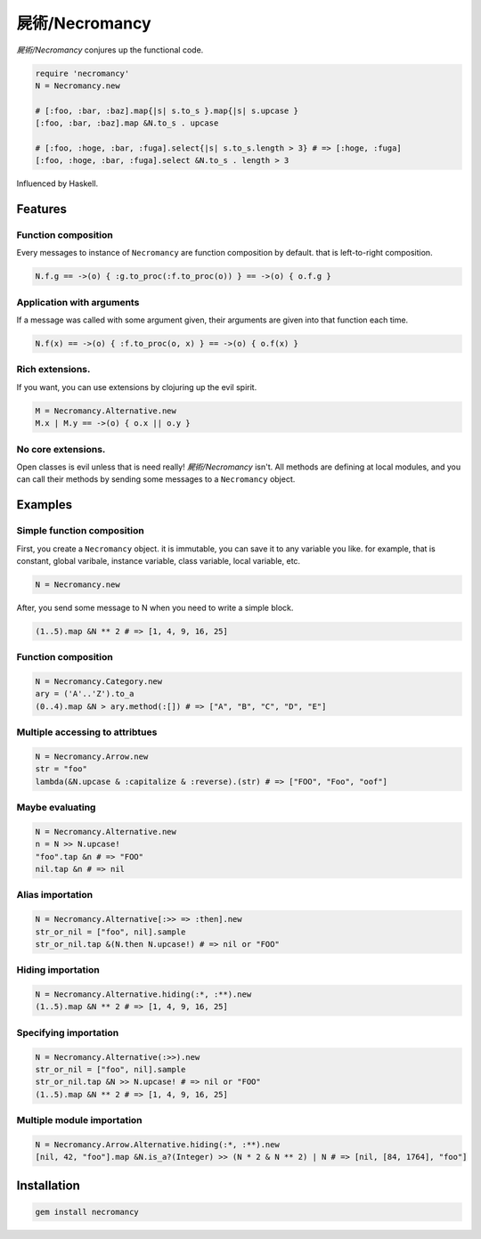 屍術/Necromancy
================================================================================

*屍術/Necromancy* conjures up the functional code.

.. code:: ruby

  require 'necromancy'
  N = Necromancy.new

  # [:foo, :bar, :baz].map{|s| s.to_s }.map{|s| s.upcase }
  [:foo, :bar, :baz].map &N.to_s . upcase

  # [:foo, :hoge, :bar, :fuga].select{|s| s.to_s.length > 3} # => [:hoge, :fuga]
  [:foo, :hoge, :bar, :fuga].select &N.to_s . length > 3

Influenced by Haskell.

.. image:: img/rbhs.png

Features
--------------------------------------------------------------------------------

Function composition
________________________________________________________________________________

Every messages to instance of ``Necromancy`` are function composition
by default. that is left-to-right composition.

.. code:: ruby

  N.f.g == ->(o) { :g.to_proc(:f.to_proc(o)) } == ->(o) { o.f.g }


Application with arguments
________________________________________________________________________________

If a message was called with some argument given,
their arguments are given into that function each time.

.. code:: ruby

  N.f(x) == ->(o) { :f.to_proc(o, x) } == ->(o) { o.f(x) }


Rich extensions.
________________________________________________________________________________

If you want, you can use extensions by clojuring up the evil spirit.

.. code:: ruby

  M = Necromancy.Alternative.new
  M.x | M.y == ->(o) { o.x || o.y }

No core extensions.
________________________________________________________________________________

Open classes is evil unless that is need really!
*屍術/Necromancy* isn't. All methods are defining at local modules,
and you can call their methods by sending some messages to a ``Necromancy`` object.

Examples
--------------------------------------------------------------------------------

Simple function composition
________________________________________________________________________________

First, you create a ``Necromancy`` object.
it is immutable, you can save it to any variable you like.
for example, that is constant, global varibale, instance variable, class variable, local variable, etc.

.. code:: ruby

  N = Necromancy.new

After, you send some message to N when you need to write a simple block.

.. code:: ruby

  (1..5).map &N ** 2 # => [1, 4, 9, 16, 25]

Function composition
________________________________________________________________________________

.. code:: ruby

  N = Necromancy.Category.new
  ary = ('A'..'Z').to_a
  (0..4).map &N > ary.method(:[]) # => ["A", "B", "C", "D", "E"]

Multiple accessing to attribtues
________________________________________________________________________________

.. code:: ruby

  N = Necromancy.Arrow.new
  str = "foo"
  lambda(&N.upcase & :capitalize & :reverse).(str) # => ["FOO", "Foo", "oof"]


Maybe evaluating
________________________________________________________________________________

.. code:: ruby

  N = Necromancy.Alternative.new
  n = N >> N.upcase!
  "foo".tap &n # => "FOO"
  nil.tap &n # => nil

Alias importation
________________________________________________________________________________

.. code:: ruby

  N = Necromancy.Alternative[:>> => :then].new
  str_or_nil = ["foo", nil].sample
  str_or_nil.tap &(N.then N.upcase!) # => nil or "FOO"

Hiding importation
________________________________________________________________________________

.. code:: ruby

  N = Necromancy.Alternative.hiding(:*, :**).new
  (1..5).map &N ** 2 # => [1, 4, 9, 16, 25]

Specifying importation
________________________________________________________________________________

.. code:: ruby

  N = Necromancy.Alternative(:>>).new
  str_or_nil = ["foo", nil].sample
  str_or_nil.tap &N >> N.upcase! # => nil or "FOO"
  (1..5).map &N ** 2 # => [1, 4, 9, 16, 25]

Multiple module importation
________________________________________________________________________________

.. code:: ruby

  N = Necromancy.Arrow.Alternative.hiding(:*, :**).new
  [nil, 42, "foo"].map &N.is_a?(Integer) >> (N * 2 & N ** 2) | N # => [nil, [84, 1764], "foo"]


Installation
--------------------------------------------------------------------------------

.. code:: sh

  gem install necromancy
